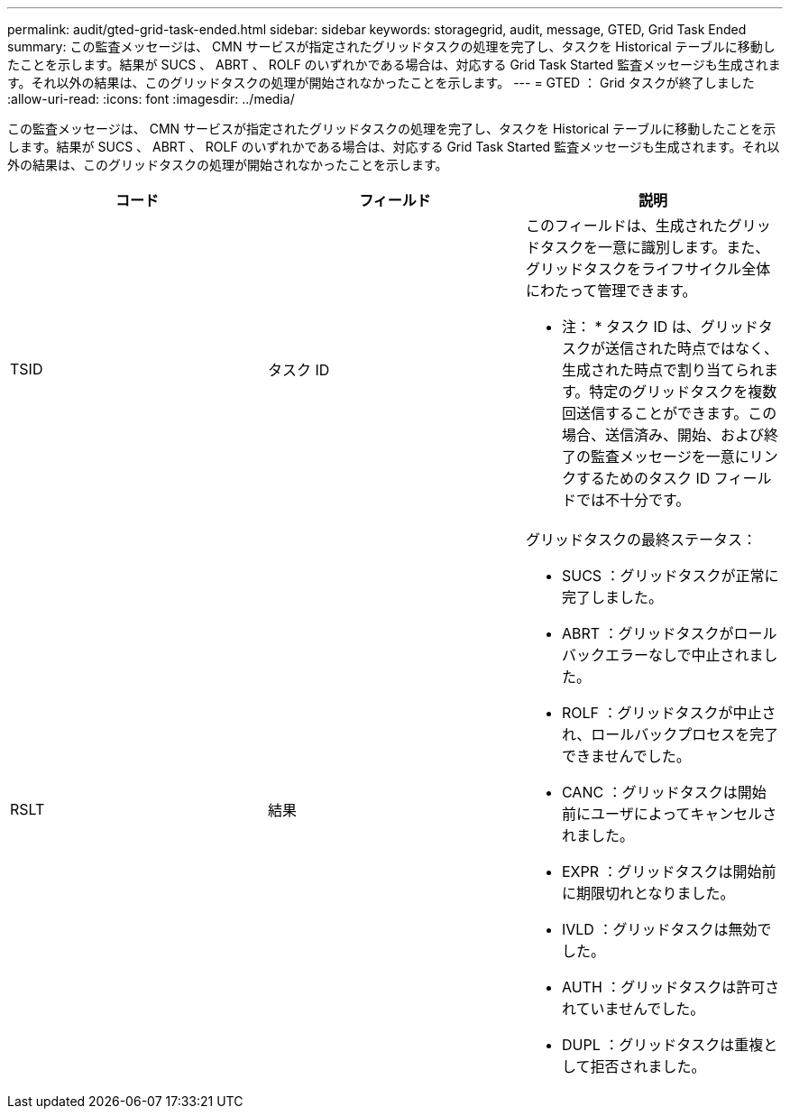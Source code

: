 ---
permalink: audit/gted-grid-task-ended.html 
sidebar: sidebar 
keywords: storagegrid, audit, message, GTED, Grid Task Ended 
summary: この監査メッセージは、 CMN サービスが指定されたグリッドタスクの処理を完了し、タスクを Historical テーブルに移動したことを示します。結果が SUCS 、 ABRT 、 ROLF のいずれかである場合は、対応する Grid Task Started 監査メッセージも生成されます。それ以外の結果は、このグリッドタスクの処理が開始されなかったことを示します。 
---
= GTED ： Grid タスクが終了しました
:allow-uri-read: 
:icons: font
:imagesdir: ../media/


[role="lead"]
この監査メッセージは、 CMN サービスが指定されたグリッドタスクの処理を完了し、タスクを Historical テーブルに移動したことを示します。結果が SUCS 、 ABRT 、 ROLF のいずれかである場合は、対応する Grid Task Started 監査メッセージも生成されます。それ以外の結果は、このグリッドタスクの処理が開始されなかったことを示します。

|===
| コード | フィールド | 説明 


 a| 
TSID
 a| 
タスク ID
 a| 
このフィールドは、生成されたグリッドタスクを一意に識別します。また、グリッドタスクをライフサイクル全体にわたって管理できます。

* 注： * タスク ID は、グリッドタスクが送信された時点ではなく、生成された時点で割り当てられます。特定のグリッドタスクを複数回送信することができます。この場合、送信済み、開始、および終了の監査メッセージを一意にリンクするためのタスク ID フィールドでは不十分です。



 a| 
RSLT
 a| 
結果
 a| 
グリッドタスクの最終ステータス：

* SUCS ：グリッドタスクが正常に完了しました。
* ABRT ：グリッドタスクがロールバックエラーなしで中止されました。
* ROLF ：グリッドタスクが中止され、ロールバックプロセスを完了できませんでした。
* CANC ：グリッドタスクは開始前にユーザによってキャンセルされました。
* EXPR ：グリッドタスクは開始前に期限切れとなりました。
* IVLD ：グリッドタスクは無効でした。
* AUTH ：グリッドタスクは許可されていませんでした。
* DUPL ：グリッドタスクは重複として拒否されました。


|===